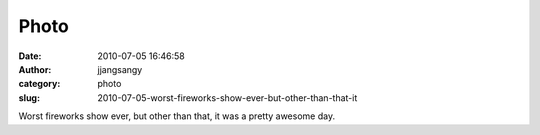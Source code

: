 Photo
#####
:date: 2010-07-05 16:46:58
:author: jjangsangy
:category: photo
:slug: 2010-07-05-worst-fireworks-show-ever-but-other-than-that-it

|image0|

|image1|

|image2|

|image3|

Worst fireworks show ever, but other than that, it was a pretty awesome
day.

.. |image0| image:: http://www.tumblr.com/photo/1280/jjangsangy/774533225/1/tumblr_l53zebfoCY1qbyrna
.. |image1| image:: http://www.tumblr.com/photo/1280/jjangsangy/774533225/2/tumblr_l53zebfoCY1qbyrna
.. |image2| image:: http://www.tumblr.com/photo/1280/jjangsangy/774533225/3/tumblr_l53zebfoCY1qbyrna
.. |image3| image:: http://www.tumblr.com/photo/1280/jjangsangy/774533225/4/tumblr_l53zebfoCY1qbyrna

